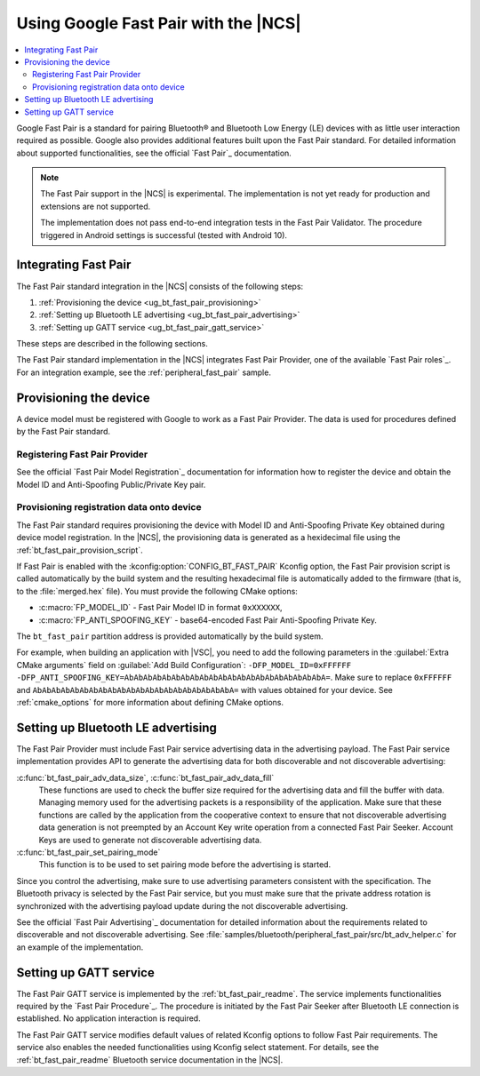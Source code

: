 .. _ug_bt_fast_pair:

Using Google Fast Pair with the |NCS|
#####################################

.. contents::
   :local:
   :depth: 2

Google Fast Pair is a standard for pairing Bluetooth® and Bluetooth Low Energy (LE) devices with as little user interaction required as possible.
Google also provides additional features built upon the Fast Pair standard.
For detailed information about supported functionalities, see the official `Fast Pair`_ documentation.

.. note::
   The Fast Pair support in the |NCS| is experimental.
   The implementation is not yet ready for production and extensions are not supported.

   The implementation does not pass end-to-end integration tests in the Fast Pair Validator.
   The procedure triggered in Android settings is successful (tested with Android 10).

Integrating Fast Pair
*********************

The Fast Pair standard integration in the |NCS| consists of the following steps:

1. :ref:`Provisioning the device <ug_bt_fast_pair_provisioning>`
#. :ref:`Setting up Bluetooth LE advertising <ug_bt_fast_pair_advertising>`
#. :ref:`Setting up GATT service <ug_bt_fast_pair_gatt_service>`

These steps are described in the following sections.

The Fast Pair standard implementation in the |NCS| integrates Fast Pair Provider, one of the available `Fast Pair roles`_.
For an integration example, see the :ref:`peripheral_fast_pair` sample.

.. rst-class:: numbered-step

.. _ug_bt_fast_pair_provisioning:

Provisioning the device
***********************

A device model must be registered with Google to work as a Fast Pair Provider.
The data is used for procedures defined by the Fast Pair standard.

Registering Fast Pair Provider
------------------------------

See the official `Fast Pair Model Registration`_ documentation for information how to register the device and obtain the Model ID and Anti-Spoofing Public/Private Key pair.

Provisioning registration data onto device
------------------------------------------

The Fast Pair standard requires provisioning the device with Model ID and Anti-Spoofing Private Key obtained during device model registration.
In the |NCS|, the provisioning data is generated as a hexidecimal file using the :ref:`bt_fast_pair_provision_script`.

If Fast Pair is enabled with the :kconfig:option:`CONFIG_BT_FAST_PAIR` Kconfig option, the Fast Pair provision script is called automatically by the build system and the resulting hexadecimal file is automatically added to the firmware (that is, to the :file:`merged.hex` file).
You must provide the following CMake options:

* :c:macro:`FP_MODEL_ID` - Fast Pair Model ID in format ``0xXXXXXX``,
* :c:macro:`FP_ANTI_SPOOFING_KEY` - base64-encoded Fast Pair Anti-Spoofing Private Key.

The ``bt_fast_pair`` partition address is provided automatically by the build system.

For example, when building an application with |VSC|, you need to add the following parameters in the :guilabel:`Extra CMake arguments` field on :guilabel:`Add Build Configuration`: ``-DFP_MODEL_ID=0xFFFFFF -DFP_ANTI_SPOOFING_KEY=AbAbAbAbAbAbAbAbAbAbAbAbAbAbAbAbAbAbAbAbAbA=``.
Make sure to replace ``0xFFFFFF`` and ``AbAbAbAbAbAbAbAbAbAbAbAbAbAbAbAbAbAbAbAbAbA=`` with values obtained for your device.
See :ref:`cmake_options` for more information about defining CMake options.

.. rst-class:: numbered-step

.. _ug_bt_fast_pair_advertising:

Setting up Bluetooth LE advertising
***********************************

The Fast Pair Provider must include Fast Pair service advertising data in the advertising payload.
The Fast Pair service implementation provides API to generate the advertising data for both discoverable and not discoverable advertising:

:c:func:`bt_fast_pair_adv_data_size`, :c:func:`bt_fast_pair_adv_data_fill`
  These functions are used to check the buffer size required for the advertising data and fill the buffer with data.
  Managing memory used for the advertising packets is a responsibility of the application.
  Make sure that these functions are called by the application from the cooperative context to ensure that not discoverable advertising data generation is not preempted by an Account Key write operation from a connected Fast Pair Seeker.
  Account Keys are used to generate not discoverable advertising data.

:c:func:`bt_fast_pair_set_pairing_mode`
  This function is to be used to set pairing mode before the advertising is started.

Since you control the advertising, make sure to use advertising parameters consistent with the specification.
The Bluetooth privacy is selected by the Fast Pair service, but you must make sure that the private address rotation is synchronized with the advertising payload update during the not discoverable advertising.

See the official `Fast Pair Advertising`_ documentation for detailed information about the requirements related to discoverable and not discoverable advertising.
See :file:`samples/bluetooth/peripheral_fast_pair/src/bt_adv_helper.c` for an example of the implementation.

.. rst-class:: numbered-step

.. _ug_bt_fast_pair_gatt_service:

Setting up GATT service
***********************

The Fast Pair GATT service is implemented by the :ref:`bt_fast_pair_readme`.
The service implements functionalities required by the `Fast Pair Procedure`_.
The procedure is initiated by the Fast Pair Seeker after Bluetooth LE connection is established.
No application interaction is required.

The Fast Pair GATT service modifies default values of related Kconfig options to follow Fast Pair requirements.
The service also enables the needed functionalities using Kconfig select statement.
For details, see the :ref:`bt_fast_pair_readme` Bluetooth service documentation in the |NCS|.
